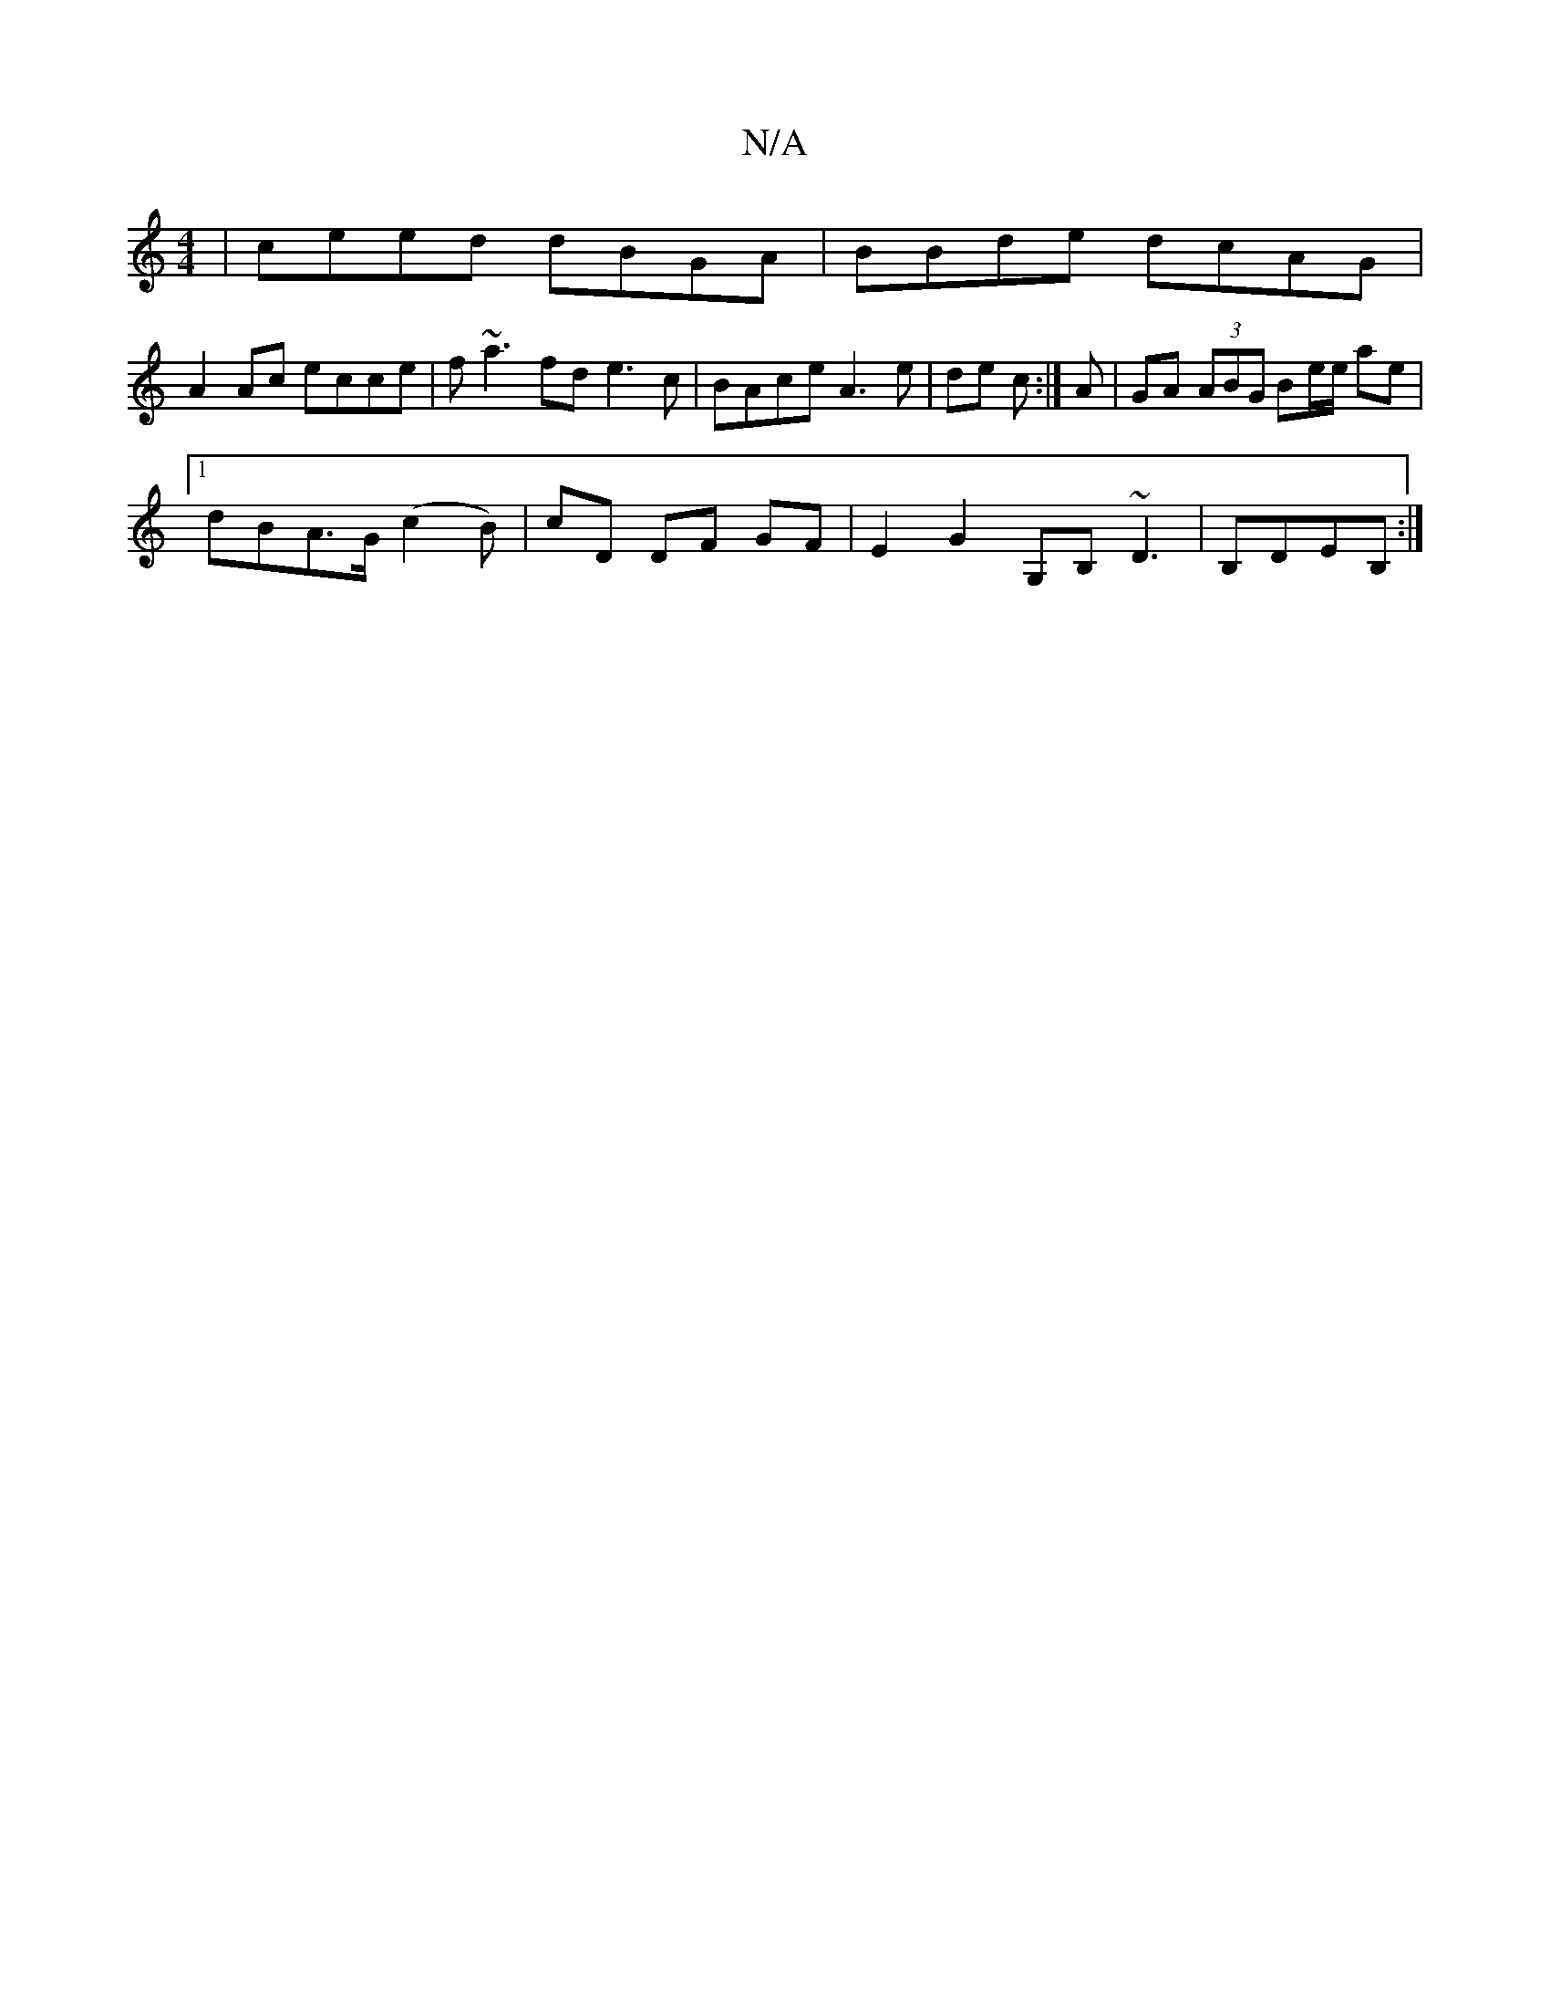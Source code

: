 X:1
T:N/A
M:4/4
R:N/A
K:Cmajor
| ceed dBGA | BBde dcAG |
A2 Ac ecce | f~a3 fd e3 c | BAce A3e | de c^ :|A |GA (3ABG Be/e/ ae|
[1 dBA>G (c2B) | cD DF GF | E2 G2 G,B, ~D3 | B,DEB, :|

M:7/8
~a3 d2f ec'c|cde ede|cge A2c eAc:|
|:f2eg f